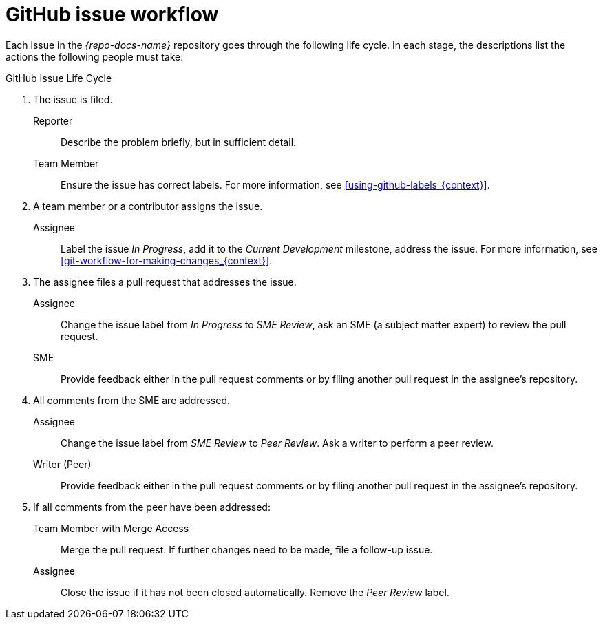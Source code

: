[id='github-issue-workflow_{context}']

= GitHub issue workflow

Each issue in the _{repo-docs-name}_ repository goes through the following life cycle. In each stage, the descriptions list the actions the following people must take:

.GitHub Issue Life Cycle
. The issue is filed.
+
--
Reporter:: Describe the problem briefly, but in sufficient detail.

Team Member:: Ensure the issue has correct labels. For more information, see xref:using-github-labels_{context}[].
--

. A team member or a contributor assigns the issue.
+
--
Assignee:: Label the issue _In Progress_, add it to the _Current Development_ milestone, address the issue. For more information, see xref:git-workflow-for-making-changes_{context}[].
--

. The assignee files a pull request that addresses the issue.
+
--
Assignee:: Change the issue label from _In Progress_ to _SME Review_, ask an SME (a subject matter expert) to review the pull request.

SME:: Provide feedback either in the pull request comments or by filing another pull request in the assignee's repository.
--

. All comments from the SME are addressed.
+
--
Assignee:: Change the issue label from _SME Review_ to _Peer Review_. Ask a writer to perform a peer review.

Writer (Peer):: Provide feedback either in the pull request comments or by filing another pull request in the assignee's repository.
--

. If all comments from the peer have been addressed:
+
--
Team Member with Merge Access:: Merge the pull request. If further changes need to be made, file a follow-up issue.

Assignee:: Close the issue if it has not been closed automatically. Remove the _Peer Review_ label.
--
